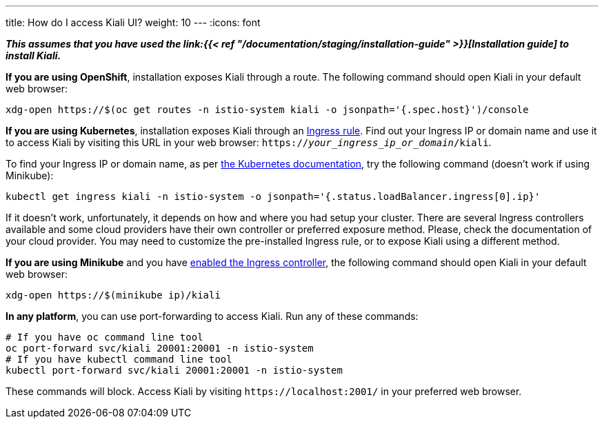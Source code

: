 ---
title: How do I access Kiali UI?
weight: 10
---
:icons: font

*_This assumes that you have used the
link:{{< ref "/documentation/staging/installation-guide" >}}[Installation guide] to
install Kiali._*

*If you are using OpenShift*, installation exposes Kiali through a route. The
following command should open Kiali in your default web browser:

[source, bash]
----
xdg-open https://$(oc get routes -n istio-system kiali -o jsonpath='{.spec.host}')/console
----

*If you are using Kubernetes*, installation exposes Kiali through an
link:https://github.com/kiali/kiali-operator/blob/master/roles/default/kiali-deploy/templates/kubernetes/ingress.yaml[Ingress
rule]. Find out your Ingress IP or domain name and use it to access Kiali by
visiting this URL in your web browser:
`https://_your_ingress_ip_or_domain_/kiali`.

To find your Ingress IP or domain name, as per
link:https://kubernetes.io/docs/tasks/access-application-cluster/ingress-minikube/#create-an-ingress-resource[the
Kubernetes documentation], try the following command (doesn't work if using
Minikube):

[source, bash]
----
kubectl get ingress kiali -n istio-system -o jsonpath='{.status.loadBalancer.ingress[0].ip}'
----

If it doesn't work, unfortunately, it depends on how and where you had setup
your cluster. There are several Ingress controllers available and some cloud
providers have their own controller or preferred exposure method. Please, check
the documentation of your cloud provider. You may need to customize the
pre-installed Ingress rule, or to expose Kiali using a different method.

*If you are using Minikube* and you have
link:https://kubernetes.io/docs/tasks/access-application-cluster/ingress-minikube/#enable-the-ingress-controller[enabled
the Ingress controller], the following command should open Kiali in your
default web browser:

[source, bash]
----
xdg-open https://$(minikube ip)/kiali
----

*In any platform*, you can use port-forwarding to access Kiali. Run any of
these commands:

[source, bash]
----
# If you have oc command line tool
oc port-forward svc/kiali 20001:20001 -n istio-system
# If you have kubectl command line tool
kubectl port-forward svc/kiali 20001:20001 -n istio-system
----

These commands will block. Access Kiali by visiting `\https://localhost:2001/` in
your preferred web browser.
